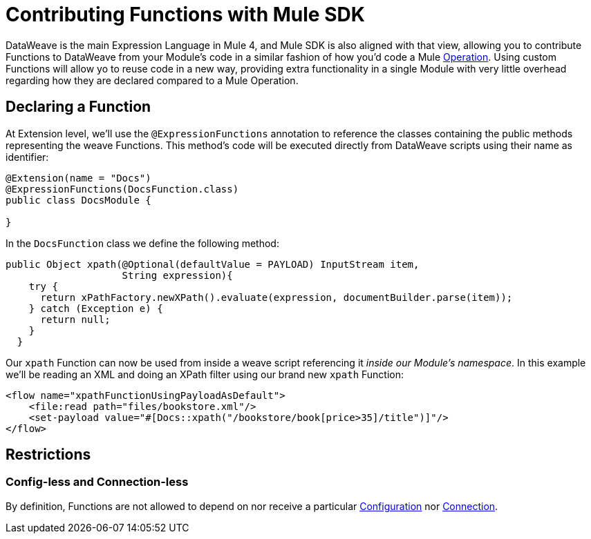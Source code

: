 [[_functions]]
= Contributing Functions with Mule SDK
:keywords: mule, sdk, functions, function

DataWeave is the main Expression Language in Mule 4, and Mule SDK is also aligned with that view,
allowing you to contribute Functions to DataWeave from your Module's code in a similar fashion
of how you'd code a Mule <<_operations, Operation>>. Using custom Functions will allow yo to reuse code in a new way,
providing extra functionality in a single Module with very little overhead regarding how they are
declared compared to a Mule Operation.


== Declaring a Function

At Extension level, we'll use the `@ExpressionFunctions` annotation to reference the classes containing the
public methods representing the weave Functions. This method's code will be executed directly from
DataWeave scripts using their name as identifier:

[source, java, linenums]
----
@Extension(name = "Docs")
@ExpressionFunctions(DocsFunction.class)
public class DocsModule {

}
----

In the `DocsFunction` class we define the following method:

[source, java, linenums]
----
public Object xpath(@Optional(defaultValue = PAYLOAD) InputStream item,
                    String expression){
    try {
      return xPathFactory.newXPath().evaluate(expression, documentBuilder.parse(item));
    } catch (Exception e) {
      return null;
    }
  }
----

Our `xpath` Function can now be used from inside a weave script referencing it _inside our Module's namespace_.
In this example we'll be reading an XML and doing an XPath filter using our brand new `xpath` Function:

[source, xml, linenums]
----
<flow name="xpathFunctionUsingPayloadAsDefault">
    <file:read path="files/bookstore.xml"/>
    <set-payload value="#[Docs::xpath("/bookstore/book[price>35]/title")]"/>
</flow>
----

== Restrictions

// TODO restrictions

=== Config-less and Connection-less
By definition, Functions are not allowed to depend on nor receive a particular
<<1.2_configs#_configs, Configuration>> nor <<1.3_connections#_connections, Connection>>.
